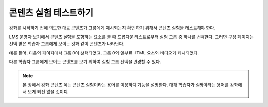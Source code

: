 .. This file is linked to from the OLX topic about testing content
.. experiments. We did not use an include because file structure differs in
.. the OLX guide and shared relative paths did not work. CT Nov 2015

.. _Test Content Experiments:

##########################################
콘텐츠 실험 테스트하기
##########################################

강좌를 시작하기 전에 의도한 대로 콘텐츠가 그룹에게 제시되는지 확인 하기 위해서 콘텐츠 실험을 테스트해야 한다.

LMS 운영자 보기에서 콘텐츠 실험을 포함하는 요소를 볼 때 드롭다운 리스트로부터 실험 그룹 중 하나를 선택한다. 그러면 구성 페이지는 선택 받은 학습자 그룹에게 보이는 것과 같이 콘텐츠가 나타난다.

예를 들어, 다음의 페이지에서 그룹 0이 선택되었고, 그룹 0의 일부로 HTML 요소와 비디오가 제시되었다.


.. image:: ../../../../shared/images/a-b-test-lms-group-0.png
 :alt: An Image of a unit page in the LMS, with Group 0 selected.
 :width: 800

다른 학습자 그룹에게 보이는 콘텐츠를 보기 위하여 실험 그룹 선택을 변경할 수 있다.

.. image:: ../../../../shared/images/a-b-test-lms-group-2.png
 :alt: An image of a unit page in the LMS, with Group 1 selected.
 :width: 800


.. note:: 본 장에서 강좌 콘텐츠 예는 콘텐츠 실험이라는 용어를 이용하여 기능을 설명한다. 대개 학습자가 실험이라는 용어를 강좌에서 보게 되진 않을 것이다.
